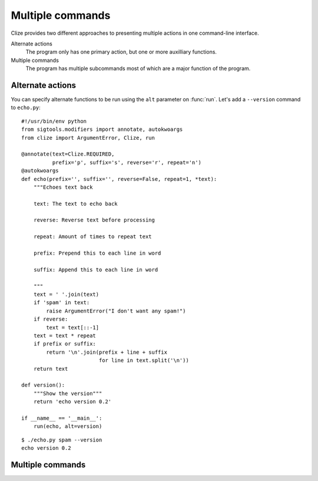 Multiple commands
=================

Clize provides two different approaches to presenting multiple actions in one command-line interface.

Alternate actions
    The program only has one primary action, but one or more auxilliary
    functions.
Multiple commands
    The program has multiple subcommands most of which are a major function of the program.


Alternate actions
-----------------

You can specify alternate functions to be run using the ``alt`` parameter on
:func:`run`. Let's add a ``--version`` command to ``echo.py``::

    #!/usr/bin/env python
    from sigtools.modifiers import annotate, autokwoargs
    from clize import ArgumentError, Clize, run

    @annotate(text=Clize.REQUIRED,
              prefix='p', suffix='s', reverse='r', repeat='n')
    @autokwoargs
    def echo(prefix='', suffix='', reverse=False, repeat=1, *text):
        """Echoes text back

        text: The text to echo back

        reverse: Reverse text before processing

        repeat: Amount of times to repeat text

        prefix: Prepend this to each line in word

        suffix: Append this to each line in word

        """
        text = ' '.join(text)
        if 'spam' in text:
            raise ArgumentError("I don't want any spam!")
        if reverse:
            text = text[::-1]
        text = text * repeat
        if prefix or suffix:
            return '\n'.join(prefix + line + suffix
                             for line in text.split('\n'))
        return text

    def version():
        """Show the version"""
        return 'echo version 0.2'

    if __name__ == '__main__':
        run(echo, alt=version)

::

    $ ./echo.py spam --version
    echo version 0.2


Multiple commands
-----------------


